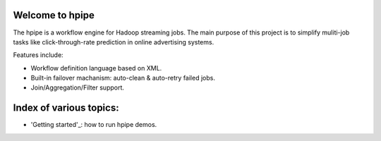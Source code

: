 Welcome to hpipe
============
The hpipe is a workflow engine for Hadoop streaming jobs. The main purpose of
this project is to simplify muliti-job tasks like click-through-rate prediction
in online advertising systems.

Features include:

* Workflow definition language based on XML.
* Built-in failover machanism: auto-clean & auto-retry failed jobs.
* Join/Aggregation/Filter support.

Index of various topics:
========================

* 'Getting started'_: how to run hpipe demos.


.. _'Getting started': getting-started-demos.html
